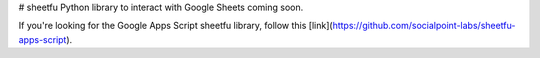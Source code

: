# sheetfu
Python library to interact with Google Sheets coming soon.

If you're looking for the Google Apps Script sheetfu library, follow this [link](https://github.com/socialpoint-labs/sheetfu-apps-script).

